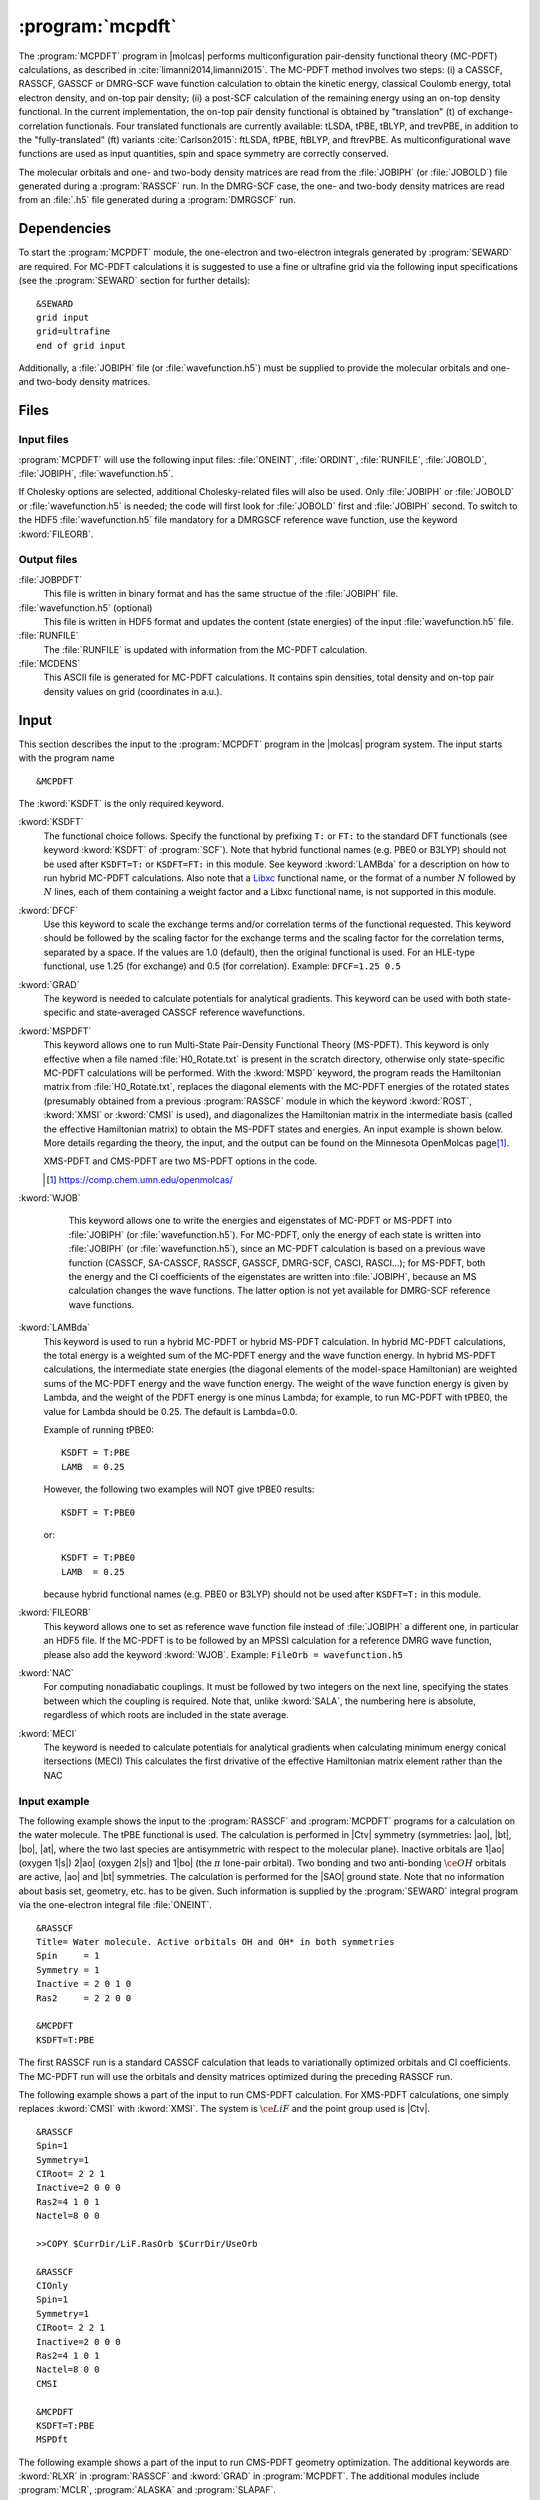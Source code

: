 .. index::
   single: Program; MCPDFT
   single: MCPDFT

.. _UG\:sec\:MCPDFT:

:program:`mcpdft`
=================

.. only:: html

  .. contents::
     :local:
     :backlinks: none

.. xmldoc:: <MODULE NAME="MCPDFT">
            %%Description:
            <HELP>
            The MCPDFT program performs an MC-PDFT calculation following a
            CASSCF, RASSCF, GASSCF or DMRG-SCF wave function run. It requires the
            one- and two-electron integral files generated by SEWARD, and
            a JOBIPH file generated by the RASSCF module. In the case of DMRG-SCF
            the .h5 file generated by the DMRGSCF module suffices for an MC-PDFT run.
            </HELP>

The :program:`MCPDFT` program in |molcas| performs multiconfiguration pair-density functional theory (MC-PDFT) calculations,
as described in :cite:`limanni2014,limanni2015`. The MC-PDFT method involves two steps:
(i) a CASSCF, RASSCF, GASSCF or DMRG-SCF wave function calculation to obtain the kinetic energy, classical Coulomb energy,
total electron density, and on-top pair density; (ii) a post-SCF calculation of the remaining energy using an on-top density functional.
In the current implementation, the on-top pair density functional is obtained by "translation" (t) of exchange-correlation functionals.
Four translated functionals are currently available: tLSDA, tPBE, tBLYP, and trevPBE, in addition to the "fully-translated" (ft)
variants :cite:`Carlson2015`: ftLSDA, ftPBE, ftBLYP, and ftrevPBE.
As multiconfigurational wave functions are used as input quantities, spin and space symmetry are correctly conserved.

The molecular orbitals and one- and two-body density matrices are read from the :file:`JOBIPH` (or :file:`JOBOLD`) file
generated during a :program:`RASSCF` run. In the DMRG-SCF case, the one- and two-body density matrices are read
from an :file:`.h5` file generated during a :program:`DMRGSCF` run.

.. _UG\:sec\:mcpdft_dependencies:

Dependencies
------------

.. compound::

  To start the :program:`MCPDFT` module, the one-electron
  and two-electron integrals generated by :program:`SEWARD` are required. For MC-PDFT calculations it is suggested to use a fine or ultrafine
  grid via the following input specifications (see the :program:`SEWARD` section for further details): ::

    &SEWARD
    grid input
    grid=ultrafine
    end of grid input

  Additionally, a :file:`JOBIPH` file (or :file:`wavefunction.h5`) must be supplied to provide the molecular orbitals and one- and two-body density matrices.

.. _UG\:sec\:mcpdft_files:

Files
-----

.. _UG\:sec\:mcpdft_inp_files:

Input files
...........

:program:`MCPDFT` will use the following input
files: :file:`ONEINT`, :file:`ORDINT`, :file:`RUNFILE`, :file:`JOBOLD`,
:file:`JOBIPH`, :file:`wavefunction.h5`.

If Cholesky options are selected, additional Cholesky-related files will also be used.
Only :file:`JOBIPH` or :file:`JOBOLD` or :file:`wavefunction.h5` is needed; the code will first look for :file:`JOBOLD`
first and :file:`JOBIPH` second. To switch to the HDF5 :file:`wavefunction.h5` file mandatory for a DMRGSCF reference
wave function, use the keyword :kword:`FILEORB`.

.. _UG\:sec\:mcpdft_output_files:

Output files
............

.. class:: filelist

:file:`JOBPDFT`
  This file is written in binary format and has the same structue of the :file:`JOBIPH` file.

:file:`wavefunction.h5` (optional)
  This file is written in HDF5 format and updates the content (state energies) of the input :file:`wavefunction.h5` file.

:file:`RUNFILE`
  The :file:`RUNFILE` is updated with information from the MC-PDFT calculation.

:file:`MCDENS`
  This ASCII file is generated for MC-PDFT calculations.
  It contains spin densities, total density and on-top pair density values on grid (coordinates in a.u.).

.. _UG\:sec\:mcpdft_inp:

Input
-----

This section describes the input to the
:program:`MCPDFT` program in the |molcas| program system. The input starts
with the program name ::

  &MCPDFT

The :kword:`KSDFT` is the only required keyword.

.. class:: keywordlist

:kword:`KSDFT`
  The functional choice follows. Specify the functional by prefixing
  ``T:`` or ``FT:`` to the standard DFT functionals (see keyword :kword:`KSDFT` of :program:`SCF`).
  Note that hybrid functional names (e.g. PBE0 or B3LYP) should not be used after ``KSDFT=T:`` or
  ``KSDFT=FT:`` in this module. 
  See keyword :kword:`LAMBda` for a description on how to run hybrid MC-PDFT calculations.
  Also note that a `Libxc <https://www.tddft.org/programs/libxc/>`_ functional name,
  or the format of a number :math:`N` followed by :math:`N` lines, 
  each of them containing a weight factor and a Libxc functional name, 
  is not supported in this module.

  .. xmldoc:: <KEYWORD MODULE="MCPDFT" NAME="KSDFT" APPEAR="Pair-density functional" KIND="STRING" > LEVEL="BASIC"
              %Keyword: KSDFT <basic>
              <HELP>
              Needed to perform MC-PDFT calculations.
              The functional choice follows. Specify the functional by prefixing
              T: or FT: to the standard DFT functionals (see keyword KSDFT of SCF program)
              </HELP>
              </KEYWORD>

:kword:`DFCF`
  Use this keyword to scale the exchange terms and/or correlation terms of the functional requested.
  This keyword should be followed by the scaling factor for the exchange terms and the scaling factor for the correlation terms, separated by a space.
  If the values are 1.0 (default), then the original functional is used.
  For an HLE-type functional, use 1.25 (for exchange) and 0.5 (for correlation).
  Example: ``DFCF=1.25 0.5``

  .. xmldoc:: <KEYWORD MODULE="MCPDFT" NAME="DFCF" APPEAR="DFT exch. &amp; corr. scaling factors" KIND="REALS" SIZE="2" LEVEL="ADVANCED">
              %%Keyword: DFCF <advanced>
              <HELP>
              Use this keyword to scale the exchange terms and/or correlation terms of the functional requested.
              This keyword should be followed by the scaling factor for the exchange terms
              and the scaling factor for the correlation terms, separated by a space.
              If the values are 1.0 (default), then the original functional is used.
              For an HLE-type functional, use 1.25 (for exchange) and 0.5 (for correlation).
              Example: DFCF=1.25 0.5
              </HELP>
              </KEYWORD>

:kword:`GRAD`
  The keyword is needed to calculate potentials for analytical gradients.
  This keyword can be used with both state-specific and state-averaged CASSCF reference wavefunctions.

  .. xmldoc:: <KEYWORD MODULE="MCPDFT" NAME="GRAD" APPEAR="Potentials for Gradients" KIND="SINGLE" LEVEL="BASIC">
              %%Keyword: GRAD <basic>
              <HELP>
              Needed to compute potentials for MC-PDFT analytical gradients.
              </HELP>
              </KEYWORD>

:kword:`MSPDFT`
  This keyword allows one to run Multi-State Pair-Density Functional Theory (MS-PDFT). This keyword is only effective when a file named :file:`H0_Rotate.txt` is present in the scratch directory, otherwise only state-specific MC-PDFT calculations will be performed. With the :kword:`MSPD` keyword, the program reads the Hamiltonian matrix from :file:`H0_Rotate.txt`, replaces the diagonal elements with the MC-PDFT energies of the rotated states (presumably obtained from a previous :program:`RASSCF` module in which the keyword :kword:`ROST`, :kword:`XMSI` or :kword:`CMSI` is used), and diagonalizes the Hamiltonian matrix in the intermediate basis (called the effective Hamiltonian matrix) to obtain the MS-PDFT states and energies. An input example is shown below. More details regarding the theory, the input, and the output can be found on the Minnesota OpenMolcas page\ [#fn1]_.

  XMS-PDFT and CMS-PDFT are two MS-PDFT options in the code.

  .. [#fn1] https://comp.chem.umn.edu/openmolcas/

  .. xmldoc:: <KEYWORD MODULE="MCPDFT" NAME="MSPD" APPEAR="MS-PDFT" KIND="SINGLE" LEVEL="BASIC">
              %%Keyword: MSPDFT <basic>
              <HELP>
              Enables MS-PDFT. Requires H0_Rotate.txt file in the scratch directory.
              </HELP>
              </KEYWORD>

:kword:`WJOB`
    This keyword allows one to write the energies and eigenstates of MC-PDFT or MS-PDFT into :file:`JOBIPH` (or :file:`wavefunction.h5`). For MC-PDFT, only the energy of each state is written into :file:`JOBIPH` (or :file:`wavefunction.h5`), since an MC-PDFT calculation is based on a previous wave function (CASSCF, SA-CASSCF, RASSCF, GASSCF, DMRG-SCF, CASCI, RASCI...); for MS-PDFT, both the energy and the CI coefficients of the eigenstates are written into :file:`JOBIPH`, because an MS calculation changes the wave functions. The latter option is not yet available for DMRG-SCF reference wave functions.


  .. xmldoc:: <KEYWORD MODULE="MCPDFT" NAME="WJOB" APPEAR="Write into JOBIPH" KIND="SINGLE" LEVEL="BASIC">
              %%Keyword: WJOB <basic>
              <HELP>
              Enable one to write the energies and eigenstates of MC-PDFT or MS-PDFT into the JOBIPH file.
              </HELP>
              </KEYWORD>

:kword:`LAMBda`
  This keyword is used to run a hybrid MC-PDFT or hybrid MS-PDFT calculation. In hybrid MC-PDFT calculations, the total energy is a weighted sum of the MC-PDFT energy and the wave function energy. In hybrid MS-PDFT calculations, the intermediate state energies (the diagonal elements of the model-space Hamiltonian) are weighted sums of the MC-PDFT energy and the wave function energy. The weight of the wave function energy is given by Lambda, and the weight of the PDFT energy is one minus Lambda; for example, to run MC-PDFT with tPBE0, the value for Lambda should be 0.25. The default is Lambda=0.0.

  Example of running tPBE0::

     KSDFT = T:PBE
     LAMB  = 0.25

  However, the following two examples will NOT give tPBE0 results::

     KSDFT = T:PBE0

  or::

     KSDFT = T:PBE0
     LAMB  = 0.25

  because hybrid functional names (e.g. PBE0 or B3LYP) should not be used 
  after ``KSDFT=T:`` in this module.

  .. xmldoc:: <KEYWORD MODULE="MCPDFT" NAME="LAMBDA" APPEAR="Lambda in hybrid PDFT" KIND="REAL" LEVEL="BASIC">
              %%Keyword: MSPDFT <basic>
              <HELP>
              Enables hybrid PDFT calculations.
              </HELP>
              </KEYWORD>

:kword:`FILEORB`
  This keyword allows one to set as reference wave function file instead of :file:`JOBIPH` a different one, in particular an HDF5 file. If the MC-PDFT is to be followed by an MPSSI calculation for a reference DMRG wave function, please also add the keyword :kword:`WJOB`.
  Example: ``FileOrb = wavefunction.h5``

  .. xmldoc:: <KEYWORD MODULE="MCPDFT" NAME="FILEORB" APPEAR="Set reference wave function file" KIND="STRING" LEVEL="BASIC">
              %%Keyword: FILEORB <basic>
              <HELP>
              Enables one to set the reference wave function file for an MC-PDFT run, in particular for an HDF5 formatted file.
              </HELP>
              </KEYWORD>

:kword:`NAC`
  For computing nonadiabatic couplings. It must
  be followed by two integers on the next line, specifying the states
  between which the coupling is required. Note that, unlike :kword:`SALA`,
  the numbering here is absolute, regardless of which roots are included
  in the state average.

  .. xmldoc:: <KEYWORD MODULE="MCPDFT" NAME="NAC" APPEAR="Nonadiabatic coupling: root selection" KIND="INTS" SIZE="2" LEVEL="BASIC">
              %%Keyword: NAC <basic>
              <HELP>
              Makes MCPDFT compute the Lagrangian multipliers for the nonadiabatic coupling
              between the specified roots in a CMS-PDFT Calculation.
              NAC has to be followed by two integers on the next line, specifying the
              states between which the nonadiabatic coupling is required.
              </HELP>
              </KEYWORD>

:kword:`MECI`
  The keyword is needed to calculate potentials for analytical gradients when calculating 
  minimum energy conical itersections (MECI)
  This calculates the first drivative of the effective Hamiltonian matrix element rather
  than the NAC

  .. xmldoc:: <KEYWORD MODULE="MCPDFT" NAME="MECI" APPEAR="Potentials for Off-Diagaonal Gradients" KIND="SINGLE" LEVEL="BASIC">
              %%Keyword: MECI <basic>
              <HELP>
              Needed to compute potentials for CMS-PDFT analytical gradients during MECI.
              Calculates the first derivative of the effective Hamiltonian matrix element
              rather than the NAC.
              Must be used with the NAC keyword.
              </HELP>
              </KEYWORD>


Input example
.............

The following example shows the input to the
:program:`RASSCF` and :program:`MCPDFT` programs for a calculation on the water molecule.
The tPBE functional is used. The calculation is
performed in |Ctv| symmetry (symmetries: |ao|, |bt|, |bo|, |at|, where the two
last species are antisymmetric with respect to the molecular plane). Inactive
orbitals are 1\ |ao| (oxygen 1\ |s|) 2\ |ao| (oxygen 2\ |s|) and
1\ |bo| (the :math:`\pi` lone-pair orbital). Two bonding and two anti-bonding
:math:`\ce{OH}` orbitals are active, |ao| and |bt| symmetries. The calculation is
performed for the |SAO| ground state. Note that no information about basis set,
geometry, etc. has to be given. Such information is supplied by the
:program:`SEWARD` integral program via the one-electron integral file :file:`ONEINT`. ::

  &RASSCF
  Title= Water molecule. Active orbitals OH and OH* in both symmetries
  Spin     = 1
  Symmetry = 1
  Inactive = 2 0 1 0
  Ras2     = 2 2 0 0

  &MCPDFT
  KSDFT=T:PBE

The first RASSCF run is a standard CASSCF calculation that leads to variationally optimized orbitals and CI coefficients.
The MC-PDFT run will use the orbitals and density matrices optimized during the preceding RASSCF run.

The following example shows a part of the input to run CMS-PDFT calculation.
For XMS-PDFT calculations, one simply replaces :kword:`CMSI` with :kword:`XMSI`.
The system is :math:`\ce{LiF}` and the point group used is |Ctv|. ::

   &RASSCF
   Spin=1
   Symmetry=1
   CIRoot= 2 2 1
   Inactive=2 0 0 0
   Ras2=4 1 0 1
   Nactel=8 0 0

   >>COPY $CurrDir/LiF.RasOrb $CurrDir/UseOrb

   &RASSCF
   CIOnly
   Spin=1
   Symmetry=1
   CIRoot= 2 2 1
   Inactive=2 0 0 0
   Ras2=4 1 0 1
   Nactel=8 0 0
   CMSI

   &MCPDFT
   KSDFT=T:PBE
   MSPDft

The following example shows a part of the input to run CMS-PDFT geometry optimization. The additional keywords are :kword:`RLXR` in :program:`RASSCF` and :kword:`GRAD` in :program:`MCPDFT`. The additional modules include :program:`MCLR`, :program:`ALASKA` and :program:`SLAPAF`. ::

   &GATEWAY
    Coord
    2
    Angstrom
    Li 0.0 0.0  1.3
    F  0.0 0.0 -1.3
    Group=XY Y
    Basis=STO-3G

   >>> DO WHILE
    &Seward

    &RASSCF
    Spin=1
    Symmetry=1
    CIRoot= 2 2 1
    Inactive=2 0 0 0
    Ras2=4 1 0 1
    Nactel=8 0 0
    CMSI
    RLXRoot=2

    &MCPDFT
    KSDFT=T:PBE
    Grad
    MSPDft

    &MCLR

    &ALASKA

    &SLAPAF
    >>> EndDo

.. xmldoc:: </MODULE>
